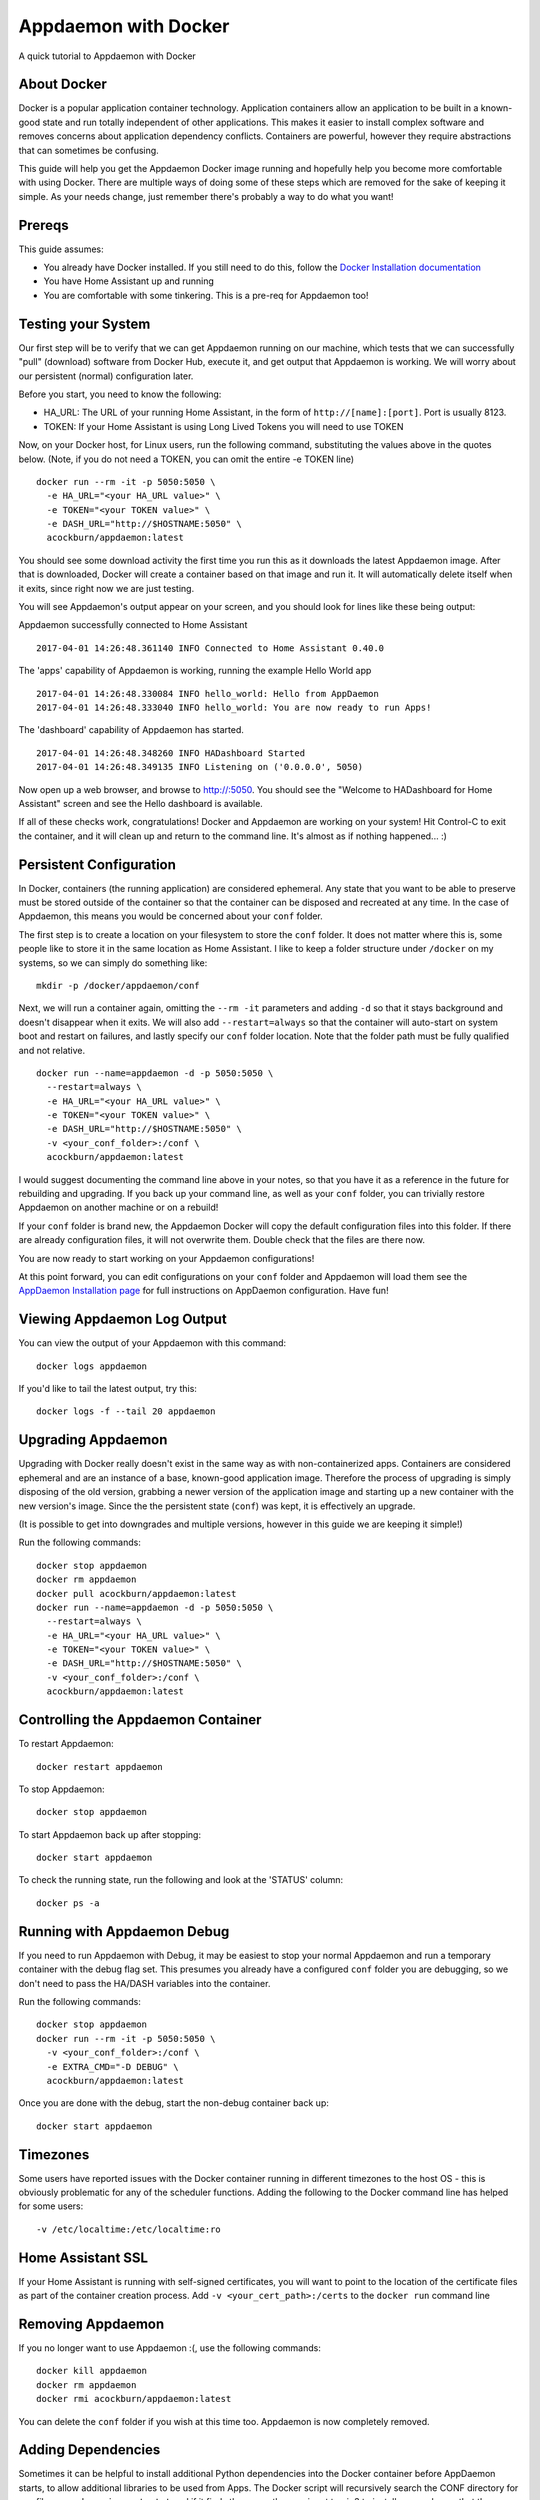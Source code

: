 Appdaemon with Docker
=====================

A quick tutorial to Appdaemon with Docker

About Docker
------------

Docker is a popular application container technology. Application
containers allow an application to be built in a known-good state and
run totally independent of other applications. This makes it easier to
install complex software and removes concerns about application
dependency conflicts. Containers are powerful, however they require
abstractions that can sometimes be confusing.

This guide will help you get the Appdaemon Docker image running and
hopefully help you become more comfortable with using Docker. There are
multiple ways of doing some of these steps which are removed for the
sake of keeping it simple. As your needs change, just remember there's
probably a way to do what you want!

Prereqs
-------

This guide assumes:

* You already have Docker installed. If you still need to do this, follow the `Docker Installation documentation <https://docs.docker.com/engine/installation/>`__
* You have Home Assistant up and running
* You are comfortable with some tinkering. This is a pre-req for Appdaemon too!

Testing your System
-------------------

Our first step will be to verify that we can get Appdaemon running on
our machine, which tests that we can successfully "pull" (download)
software from Docker Hub, execute it, and get output that Appdaemon is
working. We will worry about our persistent (normal) configuration
later.

Before you start, you need to know the following:

* HA\_URL: The URL of your running Home Assistant, in the form of ``http://[name]:[port]``. Port is usually 8123.
* TOKEN: If your Home Assistant is using Long Lived Tokens you will need to use TOKEN

Now, on your Docker host, for Linux users, run the following command,
substituting the values above in the quotes below. (Note, if you do not
need a TOKEN, you can omit the entire -e TOKEN line)

::

    docker run --rm -it -p 5050:5050 \
      -e HA_URL="<your HA_URL value>" \
      -e TOKEN="<your TOKEN value>" \
      -e DASH_URL="http://$HOSTNAME:5050" \
      acockburn/appdaemon:latest

You should see some download activity the first time you run this as it
downloads the latest Appdaemon image. After that is downloaded, Docker
will create a container based on that image and run it. It will
automatically delete itself when it exits, since right now we are just
testing.

You will see Appdaemon's output appear on your screen, and you should
look for lines like these being output:

Appdaemon successfully connected to Home Assistant

::

    2017-04-01 14:26:48.361140 INFO Connected to Home Assistant 0.40.0

The 'apps' capability of Appdaemon is working, running the example Hello
World app

::

    2017-04-01 14:26:48.330084 INFO hello_world: Hello from AppDaemon
    2017-04-01 14:26:48.333040 INFO hello_world: You are now ready to run Apps!

The 'dashboard' capability of Appdaemon has started.

::

    2017-04-01 14:26:48.348260 INFO HADashboard Started
    2017-04-01 14:26:48.349135 INFO Listening on ('0.0.0.0', 5050)

Now open up a web browser, and browse to http://:5050. You should see
the "Welcome to HADashboard for Home Assistant" screen and see the Hello
dashboard is available.

If all of these checks work, congratulations! Docker and Appdaemon are
working on your system! Hit Control-C to exit the container, and it will
clean up and return to the command line. It's almost as if nothing
happened... :)

Persistent Configuration
------------------------

In Docker, containers (the running application) are considered
ephemeral. Any state that you want to be able to preserve must be stored
outside of the container so that the container can be disposed and
recreated at any time. In the case of Appdaemon, this means you would be
concerned about your ``conf`` folder.

The first step is to create a location on your filesystem to store the
``conf`` folder. It does not matter where this is, some people like to
store it in the same location as Home Assistant. I like to keep a folder
structure under ``/docker`` on my systems, so we can simply do something
like:

::

    mkdir -p /docker/appdaemon/conf

Next, we will run a container again, omitting the ``--rm -it`` parameters
and adding ``-d`` so that it stays background and doesn't disappear when
it exits. We will also add ``--restart=always`` so that the container
will auto-start on system boot and restart on failures, and lastly
specify our ``conf`` folder location. Note that the folder path must be
fully qualified and not relative.

::

    docker run --name=appdaemon -d -p 5050:5050 \
      --restart=always \
      -e HA_URL="<your HA_URL value>" \
      -e TOKEN="<your TOKEN value>" \
      -e DASH_URL="http://$HOSTNAME:5050" \
      -v <your_conf_folder>:/conf \
      acockburn/appdaemon:latest

I would suggest documenting the command line above in your notes, so
that you have it as a reference in the future for rebuilding and
upgrading. If you back up your command line, as well as your ``conf``
folder, you can trivially restore Appdaemon on another machine or on a
rebuild!

If your ``conf`` folder is brand new, the Appdaemon Docker will copy the
default configuration files into this folder. If there are already
configuration files, it will not overwrite them. Double check that the
files are there now.

You are now ready to start working on your Appdaemon configurations!

At this point forward, you can edit configurations on your ``conf``
folder and Appdaemon will load them see the `AppDaemon Installation
page <INSTALL.html>`__ for full instructions on AppDaemon configuration.
Have fun!

Viewing Appdaemon Log Output
----------------------------

You can view the output of your Appdaemon with this command:

::

    docker logs appdaemon

If you'd like to tail the latest output, try this:

::

    docker logs -f --tail 20 appdaemon

Upgrading Appdaemon
-------------------

Upgrading with Docker really doesn't exist in the same way as with
non-containerized apps. Containers are considered ephemeral and are an
instance of a base, known-good application image. Therefore the process
of upgrading is simply disposing of the old version, grabbing a newer
version of the application image and starting up a new container with
the new version's image. Since the the persistent state (``conf``) was
kept, it is effectively an upgrade.

(It is possible to get into downgrades and multiple versions, however in
this guide we are keeping it simple!)

Run the following commands:

::

    docker stop appdaemon
    docker rm appdaemon
    docker pull acockburn/appdaemon:latest
    docker run --name=appdaemon -d -p 5050:5050 \
      --restart=always \
      -e HA_URL="<your HA_URL value>" \
      -e TOKEN="<your TOKEN value>" \
      -e DASH_URL="http://$HOSTNAME:5050" \
      -v <your_conf_folder>:/conf \
      acockburn/appdaemon:latest

Controlling the Appdaemon Container
-----------------------------------

To restart Appdaemon:

::

    docker restart appdaemon

To stop Appdaemon:

::

    docker stop appdaemon

To start Appdaemon back up after stopping:

::

    docker start appdaemon

To check the running state, run the following and look at the 'STATUS'
column:

::

    docker ps -a

Running with Appdaemon Debug
----------------------------

If you need to run Appdaemon with Debug, it may be easiest to stop your
normal Appdaemon and run a temporary container with the debug flag set.
This presumes you already have a configured ``conf`` folder you are
debugging, so we don't need to pass the HA/DASH variables into the
container.

Run the following commands:

::

    docker stop appdaemon
    docker run --rm -it -p 5050:5050 \
      -v <your_conf_folder>:/conf \
      -e EXTRA_CMD="-D DEBUG" \
      acockburn/appdaemon:latest

Once you are done with the debug, start the non-debug container back up:

::

    docker start appdaemon

Timezones
---------

Some users have reported issues with the Docker container running in different timezones to the host OS - this is obviously problematic for any of the scheduler functions.
Adding the following to the Docker command line has helped for some users:

::

     -v /etc/localtime:/etc/localtime:ro

Home Assistant SSL
------------------

If your Home Assistant is running with self-signed certificates, you
will want to point to the location of the certificate files as part of
the container creation process. Add ``-v <your_cert_path>:/certs`` to
the ``docker run`` command line

Removing Appdaemon
------------------

If you no longer want to use Appdaemon :(, use the following commands:

::

    docker kill appdaemon
    docker rm appdaemon
    docker rmi acockburn/appdaemon:latest

You can delete the ``conf`` folder if you wish at this time too.
Appdaemon is now completely removed.

Adding Dependencies
-------------------

Sometimes it can be helpful to install additional Python dependencies into the Docker container before AppDaemon starts, to allow additional libraries to be used from Apps. The Docker script will recursively search the CONF directory for any files named ``requirements.txt`` and if it finds them, use them as input to pip3 to install any packages that they describe.
